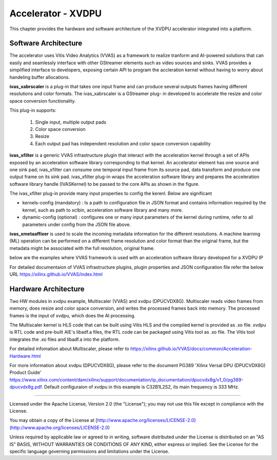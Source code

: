 Accelerator - XVDPU
========================

This chapter provides the hardware and software architecture of the XVDPU
accelerator integrated into a platform. 

Software Architecture
---------------------

The accelerator uses Vitis Video Analytics (VVAS) as a framework to realize tranform and AI-powered 
solutions that can easily and seamlessly interface with other GStreamer elements such as video sources and sinks.
VVAS provides a simplified interface to developers, exposing certain API to program the accleration kernel without
having to worry about handeling buffer allocations. 

**ivas_xabrscaler** is a plug-in that takes one input frame and can produce several outputs frames having different
resolutions and color formats. The ivas_xabrscaler is a GStreamer plug- in developed to accelerate the resize and
color space conversion functionality. 

This plug-in supports:

 #. Single input, multiple output pads
 #. Color space conversion
 #. Resize
 #. Each output pad has independent resolution and color space conversion capability

**ivas_xfilter** is a generic VVAS infrastructure plugin that interact with the acceleration kernel through a set 
of APIs exposed by an acceleration software library corresponding to that kernel.
An accelerator element has one source and one sink pad; ivas_xfilter can consume one temporal input
frame from its source pad, data transform and produce one output frame on its sink pad. 
ivas_xfilter plug-in wraps the acceleration software library and prepares the acceleration software library handle
(IVASKernel) to be passed to the core APIs as shown in the figure. 

The ivas_xfilter plug-in provide many input properties to config the kerenl. Below are significant  

- kernels-config (mandatory) : Is a path to configuration file in JSON format and contains information required by the
  kernel, such as path to xclbin, acceleration software library and many more. 

- dynamic-config (optional) : configures one or many input parameters of the kernel during runtime, refer to all
  parameters under config from the JSON file above.

**ivas_xmetaaffixer** is used to scale the incoming metadata information for the different resolutions. A machine learning
(ML) operation can be performed on a different frame resolution and color format than the original frame, but the metadata
might be associated with the full resolution, original frame.

below are the examples where VVAS framework is used with an acceleration software library developed for a XVDPU IP

.. image:: images/quad_mipi_xvdpu.png
  :width: 1000
  :alt: VVAS framework for Acclerator Kernels-XVDPU with Quad MIPI sensors

For detailed documentaion of VVAS infrastructure plugins, plugin properties and JSON configuration file refer the below URL 
https://xilinx.github.io/VVAS/index.html


Hardware Architecture
---------------------

Two HW modules in xvdpu example, Multiscaler (VVAS) and xvdpu (DPUCVDX8G). Multiscaler reads video frames from memory, 
does resize and color space conversion, and writes the processed frames back into memory. The processed frames is the
input of xvdpu, which does the AI processing.

The Multiscaler kernel is HLS code that can be built using Vitis HLS and the compiled kernel is provided as .xo file.
xvdpu is RTL code and pre-built AIE's libadf.a files, the RTL code can be packaged using Vitis tool as .xo file.
The Vitis tool integrates the .xo files and libadf.a into the platform.

For detailed infomation about Multiscaler, please refer to https://xilinx.github.io/VVAS/docs/common/Acceleration-Hardware.html

For more information about xvdpu (DPUCVDX8G), please refer to the document PG389 'Xilinx Versal DPU (DPUCVDX8G) Product Guide'
https://www.xilinx.com/content/dam/xilinx/support/documentation/ip_documentation/dpucvdx8g/v1_0/pg389-dpucvdx8g.pdf. 
Default configuraion of xvdpu in this example is C32B1L2S2, its main frequency is 333 MHz.

,,,,,

Licensed under the Apache License, Version 2.0 (the "License"); you may not use this file
except in compliance with the License.

You may obtain a copy of the License at
[http://www.apache.org/licenses/LICENSE-2.0](http://www.apache.org/licenses/LICENSE-2.0)


Unless required by applicable law or agreed to in writing, software distributed under the
License is distributed on an "AS IS" BASIS, WITHOUT WARRANTIES OR CONDITIONS OF ANY KIND,
either express or implied. See the License for the specific language governing permissions
and limitations under the License.


